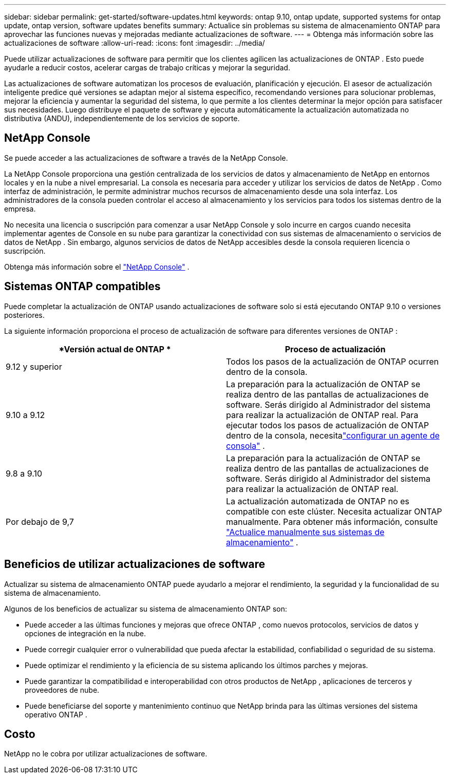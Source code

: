 ---
sidebar: sidebar 
permalink: get-started/software-updates.html 
keywords: ontap 9.10, ontap update, supported systems for ontap update, ontap version, software updates benefits 
summary: Actualice sin problemas su sistema de almacenamiento ONTAP para aprovechar las funciones nuevas y mejoradas mediante actualizaciones de software. 
---
= Obtenga más información sobre las actualizaciones de software
:allow-uri-read: 
:icons: font
:imagesdir: ../media/


[role="lead"]
Puede utilizar actualizaciones de software para permitir que los clientes agilicen las actualizaciones de ONTAP .  Esto puede ayudarle a reducir costos, acelerar cargas de trabajo críticas y mejorar la seguridad.

Las actualizaciones de software automatizan los procesos de evaluación, planificación y ejecución.  El asesor de actualización inteligente predice qué versiones se adaptan mejor al sistema específico, recomendando versiones para solucionar problemas, mejorar la eficiencia y aumentar la seguridad del sistema, lo que permite a los clientes determinar la mejor opción para satisfacer sus necesidades.  Luego distribuye el paquete de software y ejecuta automáticamente la actualización automatizada no distributiva (ANDU), independientemente de los servicios de soporte.



== NetApp Console

Se puede acceder a las actualizaciones de software a través de la NetApp Console.

La NetApp Console proporciona una gestión centralizada de los servicios de datos y almacenamiento de NetApp en entornos locales y en la nube a nivel empresarial. La consola es necesaria para acceder y utilizar los servicios de datos de NetApp . Como interfaz de administración, le permite administrar muchos recursos de almacenamiento desde una sola interfaz. Los administradores de la consola pueden controlar el acceso al almacenamiento y los servicios para todos los sistemas dentro de la empresa.

No necesita una licencia o suscripción para comenzar a usar NetApp Console y solo incurre en cargos cuando necesita implementar agentes de Console en su nube para garantizar la conectividad con sus sistemas de almacenamiento o servicios de datos de NetApp . Sin embargo, algunos servicios de datos de NetApp accesibles desde la consola requieren licencia o suscripción.

Obtenga más información sobre el https://docs.netapp.com/us-en/bluexp-setup-admin/concept-overview.html["NetApp Console"] .



== Sistemas ONTAP compatibles

Puede completar la actualización de ONTAP usando actualizaciones de software solo si está ejecutando ONTAP 9.10 o versiones posteriores.

La siguiente información proporciona el proceso de actualización de software para diferentes versiones de ONTAP :

|===
| *Versión actual de ONTAP * | *Proceso de actualización* 


| 9.12 y superior | Todos los pasos de la actualización de ONTAP ocurren dentro de la consola. 


| 9.10 a 9.12 | La preparación para la actualización de ONTAP se realiza dentro de las pantallas de actualizaciones de software.  Serás dirigido al Administrador del sistema para realizar la actualización de ONTAP real.  Para ejecutar todos los pasos de actualización de ONTAP dentro de la consola, necesitalink:https://docs.netapp.com/us-en/bluexp-setup-admin/task-install-connector-on-prem.html["configurar un agente de consola"] . 


| 9.8 a 9.10 | La preparación para la actualización de ONTAP se realiza dentro de las pantallas de actualizaciones de software.  Serás dirigido al Administrador del sistema para realizar la actualización de ONTAP real. 


| Por debajo de 9,7 | La actualización automatizada de ONTAP no es compatible con este clúster.  Necesita actualizar ONTAP manualmente. Para obtener más información, consulte link:https://docs.netapp.com/us-en/ontap/upgrade/index.html["Actualice manualmente sus sistemas de almacenamiento"] . 
|===


== Beneficios de utilizar actualizaciones de software

Actualizar su sistema de almacenamiento ONTAP puede ayudarlo a mejorar el rendimiento, la seguridad y la funcionalidad de su sistema de almacenamiento.

Algunos de los beneficios de actualizar su sistema de almacenamiento ONTAP son:

* Puede acceder a las últimas funciones y mejoras que ofrece ONTAP , como nuevos protocolos, servicios de datos y opciones de integración en la nube.
* Puede corregir cualquier error o vulnerabilidad que pueda afectar la estabilidad, confiabilidad o seguridad de su sistema.
* Puede optimizar el rendimiento y la eficiencia de su sistema aplicando los últimos parches y mejoras.
* Puede garantizar la compatibilidad e interoperabilidad con otros productos de NetApp , aplicaciones de terceros y proveedores de nube.
* Puede beneficiarse del soporte y mantenimiento continuo que NetApp brinda para las últimas versiones del sistema operativo ONTAP .




== Costo

NetApp no ​​le cobra por utilizar actualizaciones de software.
